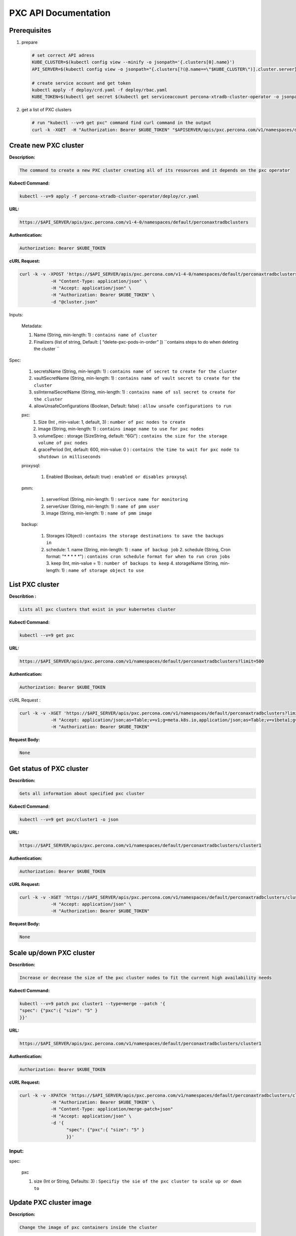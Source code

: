 PXC API Documentation
=====================

Prerequisites
-------------

1. prepare

   .. code-block:: yaml

      # set correct API adress
      KUBE_CLUSTER=$(kubectl config view --minify -o jsonpath='{.clusters[0].name}')
      API_SERVER=$(kubectl config view -o jsonpath="{.clusters[?(@.name==\"$KUBE_CLUSTER\")].cluster.server}")

      # create service account and get token
      kubectl apply -f deploy/crd.yaml -f deploy/rbac.yaml
      KUBE_TOKEN=$(kubectl get secret $(kubectl get serviceaccount percona-xtradb-cluster-operator -o jsonpath='{.secrets[0].name}') -o jsonpath='{.data.token}' | base64 --decode )

2. get a list of PXC clusters

   .. code-block:: bash

      # run "kubectl --v=9 get pxc" command find curl command in the output
      curl -k -XGET  -H "Authorization: Bearer $KUBE_TOKEN" "$APISERVER/apis/pxc.percona.com/v1/namespaces/default/perconaxtradbclusters?limit=500" | python -mjson.tool

.. raw:: html <div style="page-break-after: always;"></div>

Create new PXC cluster
----------------------

**Description:**

.. code-block:: bash

   The command to create a new PXC cluster creating all of its resources and it depends on the pxc operator

**Kubectl Command:**

.. code-block:: bash

   kubectl --v=9 apply -f percona-xtradb-cluster-operator/deploy/cr.yaml

**URL:**

.. code-block:: bash

   https://$API_SERVER/apis/pxc.percona.com/v1-4-0/namespaces/default/perconaxtradbclusters

**Authentication:**

.. code-block:: bash

   Authorization: Bearer $KUBE_TOKEN


**cURL Request:**

.. code-block:: bash

   curl -k -v -XPOST 'https://$API_SERVER/apis/pxc.percona.com/v1-4-0/namespaces/default/perconaxtradbclusters' \
               -H "Content-Type: application/json" \
               -H "Accept: application/json" \
               -H "Authorization: Bearer $KUBE_TOKEN" \
               -d "@cluster.json"

.. raw:: html

	<details>
	<summary> Request Body (cluster.json) : </summary>

	<div class="highlight-yaml notranslate"><div class="highlight"><pre>json
	{
	   "apiVersion":"pxc.percona.com/v1-4-0",
	   "kind":"PerconaXtraDBCluster",
	   "metadata":{
	      "name":"cluster1",
	      "finalizers":[
		 "delete-pxc-pods-in-order"
	      ]
	   },
	   "spec":{
	      "secretsName":"my-cluster-secrets",
	      "vaultSecretName":"keyring-secret-vault",
	      "sslSecretName":"my-cluster-ssl",
	      "sslInternalSecretName":"my-cluster-ssl-internal",
	      "allowUnsafeConfigurations":true,
	      "pxc":{
		 "size":3,
		 "image":"percona/percona-xtradb-cluster-operator:1.4.0-pxc8.0",
		 "resources":{
		    "requests":null
		 },
		 "affinity":{
		    "antiAffinityTopologyKey":"none"
		 },
		 "podDisruptionBudget":{
		    "maxUnavailable":1
		 },
		 "volumeSpec":{
		    "persistentVolumeClaim":{
		       "resources":{
		          "requests":{
		             "storage":"6Gi"
		          }
		       }
		    }
		 },
		 "gracePeriod":600
	      },
	      "proxysql":{
		 "enabled":true,
		 "size":3,
		 "image":"percona/percona-xtradb-cluster-operator:1.4.0-proxysql",
		 "resources":{
		    "requests":null
		 },
		 "affinity":{
		    "antiAffinityTopologyKey":"none"
		 },
		 "volumeSpec":{
		    "persistentVolumeClaim":{
		       "resources":{
		          "requests":{
		             "storage":"2Gi"
		          }
		       }
		    }
		 },
		 "podDisruptionBudget":{
		    "maxUnavailable":1
		 },
		 "gracePeriod":30
	      },
	      "pmm":{
		 "enabled":false,
		 "image":"percona/percona-xtradb-cluster-operator:1.4.0-pmm",
		 "serverHost":"monitoring-service",
		 "serverUser":"pmm"
	      },
	      "backup":{
		 "image":"percona/percona-xtradb-cluster-operator:1.4.0-pxc8.0-backup",
		 "serviceAccountName":"percona-xtradb-cluster-operator",
		 "storages":{
		    "s3-us-west":{
		       "type":"s3",
		       "s3":{
		          "bucket":"S3-BACKUP-BUCKET-NAME-HERE",
		          "credentialsSecret":"my-cluster-name-backup-s3",
		          "region":"us-west-2"
		       }
		    },
		    "fs-pvc":{
		       "type":"filesystem",
		       "volume":{
		          "persistentVolumeClaim":{
		             "accessModes":[
		                "ReadWriteOnce"
		             ],
		             "resources":{
		                "requests":{
		                   "storage":"6Gi"
		                }
		             }
		          }
		       }
		    }
		 },
		 "schedule":[
		    {
		       "name":"sat-night-backup",
		       "schedule":"0 0 * * 6",
		       "keep":3,
		       "storageName":"s3-us-west"
		    },
		    {
		       "name":"daily-backup",
		       "schedule":"0 0 * * *",
		       "keep":5,
		       "storageName":"fs-pvc"
		    }
		 ]
	      }
	   }
	}
	</pre></div></div>

	</details>

Inputs:

  Metadata:
  
  1. Name (String, min-length: 1) : ``contains name of cluster``
  2. Finalizers (list of string, Default: [ “delete-pxc-pods-in-order” ]) ``contains steps to do when deleting the cluster ``
  
Spec:

  1. secretsName (String, min-length: 1) : ``contains name of secret to create for the cluster``
  2. vaultSecretName (String, min-length: 1) : ``contains name of vault secret to create for the cluster``
  3. sslInternalSecretName (String, min-length: 1) : ``contains name of ssl secret to create for the cluster``
  4. allowUnsafeConfigurations (Boolean, Default: false) : ``allow unsafe configurations to run``

  pxc:
    1. Size (Int , min-value: 1, default, 3) : ``number of pxc nodes to create``
    2. Image (String, min-length: 1) : ``contains image name to use for pxc nodes``
    3. volumeSpec : storage (SizeString, default: “6Gi”) : ``contains the size for the storage volume of pxc nodes``
    4. gracePeriod (Int, default: 600, min-value: 0 ) : ``contains the time to wait for pxc node to shutdown in milliseconds``

  proxysql:
  
    1. Enabled (Boolean, default: true) : ``enabled or disables proxysql``

  pmm:
  
    1. serverHost (String, min-length: 1) : ``serivce name for monitoring``
    2. serverUser (String, min-length: 1) : ``name of pmm user``
    3. image (String, min-length: 1) : ``name of pmm image``
    
  backup:
  
    1. Storages (Object) : ``contains the storage destinations to save the backups in``
    2. schedule:
       1. name (String, min-length: 1) : ``name of backup job``
       2. schedule (String, Cron format: "* * * * *") : ``contains cron schedule format for when to run cron jobs``
       3. keep (Int, min-value = 1) : ``number of backups to keep``
       4. storageName (String, min-length: 1) : ``name of storage object to use``

.. raw:: html

	<details>
	<summary> Response : </summary>

	<div class="highlight-yaml notranslate"><div class="highlight"><pre>json
	{
	   "apiVersion":"pxc.percona.com/v1-4-0",
	   "kind":"PerconaXtraDBCluster",
	   "metadata":{
	      "creationTimestamp":"2020-05-27T22:23:58Z",
	      "finalizers":[
		 "delete-pxc-pods-in-order"
	      ],
	      "generation":1,
	      "managedFields":[
		 {
		    "apiVersion":"pxc.percona.com/v1-4-0",
		    "fieldsType":"FieldsV1",
		    "fieldsV1":{
		       "f:metadata":{
		          "f:finalizers":{

		          }
		       },
		       "f:spec":{
		          ".":{

		          },
		          "f:allowUnsafeConfigurations":{

		          },
		          "f:backup":{
		             ".":{

		             },
		             "f:image":{

		             },
		             "f:schedule":{

		             },
		             "f:serviceAccountName":{

		             },
		             "f:storages":{
		                ".":{

		                },
		                "f:fs-pvc":{
		                   ".":{

		                   },
		                   "f:type":{

		                   },
		                   "f:volume":{
		                      ".":{

		                      },
		                      "f:persistentVolumeClaim":{
		                         ".":{

		                         },
		                         "f:accessModes":{

		                         },
		                         "f:resources":{
		                            ".":{

		                            },
		                            "f:requests":{
		                               ".":{

		                               },
		                               "f:storage":{

		                               }
		                            }
		                         }
		                      }
		                   }
		                },
		                "f:s3-us-west":{
		                   ".":{

		                   },
		                   "f:s3":{
		                      ".":{

		                      },
		                      "f:bucket":{

		                      },
		                      "f:credentialsSecret":{

		                      },
		                      "f:region":{

		                      }
		                   },
		                   "f:type":{

		                   }
		                }
		             }
		          },
		          "f:pmm":{
		             ".":{

		             },
		             "f:enabled":{

		             },
		             "f:image":{

		             },
		             "f:serverHost":{

		             },
		             "f:serverUser":{

		             }
		          },
		          "f:proxysql":{
		             ".":{

		             },
		             "f:affinity":{
		                ".":{

		                },
		                "f:antiAffinityTopologyKey":{

		                }
		             },
		             "f:enabled":{

		             },
		             "f:gracePeriod":{

		             },
		             "f:image":{

		             },
		             "f:podDisruptionBudget":{
		                ".":{

		                },
		                "f:maxUnavailable":{

		                }
		             },
		             "f:resources":{
		                ".":{

		                },
		                "f:requests":{

		                }
		             },
		             "f:size":{

		             },
		             "f:volumeSpec":{
		                ".":{

		                },
		                "f:persistentVolumeClaim":{
		                   ".":{

		                   },
		                   "f:resources":{
		                      ".":{

		                      },
		                      "f:requests":{
		                         ".":{

		                         },
		                         "f:storage":{

		                         }
		                      }
		                   }
		                }
		             }
		          },
		          "f:pxc":{
		             ".":{

		             },
		             "f:affinity":{
		                ".":{

		                },
		                "f:antiAffinityTopologyKey":{

		                }
		             },
		             "f:gracePeriod":{

		             },
		             "f:image":{

		             },
		             "f:podDisruptionBudget":{
		                ".":{

		                },
		                "f:maxUnavailable":{

		                }
		             },
		             "f:resources":{
		                ".":{

		                },
		                "f:requests":{

		                }
		             },
		             "f:size":{

		             },
		             "f:volumeSpec":{
		                ".":{

		                },
		                "f:persistentVolumeClaim":{
		                   ".":{

		                   },
		                   "f:resources":{
		                      ".":{

		                      },
		                      "f:requests":{
		                         ".":{

		                         },
		                         "f:storage":{

		                         }
		                      }
		                   }
		                }
		             }
		          },
		          "f:secretsName":{

		          },
		          "f:sslInternalSecretName":{

		          },
		          "f:sslSecretName":{

		          },
		          "f:vaultSecretName":{

		          }
		       }
		    },
		    "manager":"kubectl",
		    "operation":"Update",
		    "time":"2020-05-27T22:23:58Z"
		 }
	      ],
	      "name":"cluster1",
	      "namespace":"default",
	      "resourceVersion":"8694",
	      "selfLink":"/apis/pxc.percona.com/v1-4-0/namespaces/default/perconaxtradbclusters/cluster1",
	      "uid":"e9115e2a-49df-4ebf-9dab-fa5a550208d3"
	   },
	   "spec":{
	      "allowUnsafeConfigurations":false,
	      "backup":{
		 "image":"percona/percona-xtradb-cluster-operator:1.4.0-pxc8.0-backup",
		 "schedule":[
		    {
		       "keep":3,
		       "name":"sat-night-backup",
		       "schedule":"0 0 * * 6",
		       "storageName":"s3-us-west"
		    },
		    {
		       "keep":5,
		       "name":"daily-backup",
		       "schedule":"0 0 * * *",
		       "storageName":"fs-pvc"
		    }
		 ],
		 "serviceAccountName":"percona-xtradb-cluster-operator",
		 "storages":{
		    "fs-pvc":{
		       "type":"filesystem",
		       "volume":{
		          "persistentVolumeClaim":{
		             "accessModes":[
		                "ReadWriteOnce"
		             ],
		             "resources":{
		                "requests":{
		                   "storage":"6Gi"
		                }
		             }
		          }
		       }
		    },
		    "s3-us-west":{
		       "s3":{
		          "bucket":"S3-BACKUP-BUCKET-NAME-HERE",
		          "credentialsSecret":"my-cluster-name-backup-s3",
		          "region":"us-west-2"
		       },
		       "type":"s3"
		    }
		 }
	      },
	      "pmm":{
		 "enabled":false,
		 "image":"percona/percona-xtradb-cluster-operator:1.4.0-pmm",
		 "serverHost":"monitoring-service",
		 "serverUser":"pmm"
	      },
	      "proxysql":{
		 "affinity":{
		    "antiAffinityTopologyKey":"none"
		 },
		 "enabled":true,
		 "gracePeriod":30,
		 "image":"percona/percona-xtradb-cluster-operator:1.4.0-proxysql",
		 "podDisruptionBudget":{
		    "maxUnavailable":1
		 },
		 "resources":{
		    "requests":null
		 },
		 "size":3,
		 "volumeSpec":{
		    "persistentVolumeClaim":{
		       "resources":{
		          "requests":{
		             "storage":"2Gi"
		          }
		       }
		    }
		 }
	      },
	      "pxc":{
		 "affinity":{
		    "antiAffinityTopologyKey":"none"
		 },
		 "gracePeriod":600,
		 "image":"percona/percona-xtradb-cluster-operator:1.4.0-pxc8.0",
		 "podDisruptionBudget":{
		    "maxUnavailable":1
		 },
		 "resources":{
		    "requests":null
		 },
		 "size":3,
		 "volumeSpec":{
		    "persistentVolumeClaim":{
		       "resources":{
		          "requests":{
		             "storage":"6Gi"
		          }
		       }
		    }
		 }
	      },
	      "secretsName":"my-cluster-secrets",
	      "sslInternalSecretName":"my-cluster-ssl-internal",
	      "sslSecretName":"my-cluster-ssl",
	      "vaultSecretName":"keyring-secret-vault"
	   }
	}
	</pre></div></div>

	</details>

	<div style="page-break-after: always;"></div>

List PXC cluster
----------------

**Describtion :**

.. code-block:: bash

   Lists all pxc clusters that exist in your kubernetes cluster

**Kubectl Command:**

.. code-block:: bash

   kubectl --v=9 get pxc

**URL:**

.. code-block:: bash

   https://$API_SERVER/apis/pxc.percona.com/v1/namespaces/default/perconaxtradbclusters?limit=500

**Authentication:**

.. code-block:: bash

   Authorization: Bearer $KUBE_TOKEN

cURL Request :

.. code-block:: bash

   curl -k -v -XGET 'https://$API_SERVER/apis/pxc.percona.com/v1/namespaces/default/perconaxtradbclusters?limit=500' \
               -H "Accept: application/json;as=Table;v=v1;g=meta.k8s.io,application/json;as=Table;v=v1beta1;g=meta.k8s.io,application/json" \
               -H "Authorization: Bearer $KUBE_TOKEN"

**Request Body:**

.. code-block:: bash

   None

.. raw:: html

	<details>
	<summary> Response : </summary>

	<div class="highlight-yaml notranslate"><div class="highlight"><pre>json
	{
	   "kind":"Table",
	   "apiVersion":"meta.k8s.io/v1",
	   "metadata":{
	      "selfLink":"/apis/pxc.percona.com/v1/namespaces/default/perconaxtradbclusters",
	      "resourceVersion":"10528"
	   },
	   "columnDefinitions":[
	      {
		 "name":"Name",
		 "type":"string",
		 "format":"name",
		 "description":"Name must be unique within a namespace. Is required when creating resources, although some resources may allow a client to request the generation of an appropriate name automatically. Name is primarily intended for creation idempotence and configuration definition. Cannot be updated. More info: http://kubernetes.io/docs/user-guide/identifiers#names",
		 "priority":0
	      },
	      {
		 "name":"Endpoint",
		 "type":"string",
		 "format":"",
		 "description":"Custom resource definition column (in JSONPath format): .status.host",
		 "priority":0
	      },
	      {
		 "name":"Status",
		 "type":"string",
		 "format":"",
		 "description":"Custom resource definition column (in JSONPath format): .status.state",
		 "priority":0
	      },
	      {
		 "name":"PXC",
		 "type":"string",
		 "format":"",
		 "description":"Ready pxc nodes",
		 "priority":0
	      },
	      {
		 "name":"proxysql",
		 "type":"string",
		 "format":"",
		 "description":"Ready pxc nodes",
		 "priority":0
	      },
	      {
		 "name":"Age",
		 "type":"date",
		 "format":"",
		 "description":"Custom resource definition column (in JSONPath format): .metadata.creationTimestamp",
		 "priority":0
	      }
	   ],
	   "rows":[
	      {
		 "cells":[
		    "cluster1",
		    "cluster1-proxysql.default",
		    "ready",
		    "3",
		    "3",
		    "8m37s"
		 ],
		 "object":{
		    "kind":"PartialObjectMetadata",
		    "apiVersion":"meta.k8s.io/v1",
		    "metadata":{
		       "name":"cluster1",
		       "namespace":"default",
		       "selfLink":"/apis/pxc.percona.com/v1/namespaces/default/perconaxtradbclusters/cluster1",
		       "uid":"e9115e2a-49df-4ebf-9dab-fa5a550208d3",
		       "resourceVersion":"10517",
		       "generation":1,
		       "creationTimestamp":"2020-05-27T22:23:58Z",
		       "finalizers":[
		          "delete-pxc-pods-in-order"
		       ],
		       "managedFields":[
		          {
		             "manager":"kubectl",
		             "operation":"Update",
		             "apiVersion":"pxc.percona.com/v1-4-0",
		             "time":"2020-05-27T22:23:58Z",
		             "fieldsType":"FieldsV1",
		             "fieldsV1":{
		                "f:metadata":{
		                   "f:finalizers":{

		                   }
		                },
		                "f:spec":{
		                   ".":{

		                   },
		                   "f:allowUnsafeConfigurations":{

		                   },
		                   "f:backup":{
		                      ".":{

		                      },
		                      "f:image":{

		                      },
		                      "f:schedule":{

		                      },
		                      "f:serviceAccountName":{

		                      },
		                      "f:storages":{
		                         ".":{

		                         },
		                         "f:fs-pvc":{
		                            ".":{

		                            },
		                            "f:type":{

		                            },
		                            "f:volume":{
		                               ".":{

		                               },
		                               "f:persistentVolumeClaim":{
		                                  ".":{

		                                  },
		                                  "f:accessModes":{

		                                  },
		                                  "f:resources":{
		                                     ".":{

		                                     },
		                                     "f:requests":{
		                                        ".":{

		                                        },
		                                        "f:storage":{

		                                        }
		                                     }
		                                  }
		                               }
		                            }
		                         },
		                         "f:s3-us-west":{
		                            ".":{

		                            },
		                            "f:s3":{
		                               ".":{

		                               },
		                               "f:bucket":{

		                               },
		                               "f:credentialsSecret":{

		                               },
		                               "f:region":{

		                               }
		                            },
		                            "f:type":{

		                            }
		                         }
		                      }
		                   },
		                   "f:pmm":{
		                      ".":{

		                      },
		                      "f:image":{

		                      },
		                      "f:serverHost":{

		                      },
		                      "f:serverUser":{

		                      }
		                   },
		                   "f:proxysql":{
		                      ".":{

		                      },
		                      "f:affinity":{
		                         ".":{

		                         },
		                         "f:antiAffinityTopologyKey":{

		                         }
		                      },
		                      "f:enabled":{

		                      },
		                      "f:gracePeriod":{

		                      },
		                      "f:image":{

		                      },
		                      "f:podDisruptionBudget":{
		                         ".":{

		                         },
		                         "f:maxUnavailable":{

		                         }
		                      },
		                      "f:resources":{

		                      },
		                      "f:size":{

		                      },
		                      "f:volumeSpec":{
		                         ".":{

		                         },
		                         "f:persistentVolumeClaim":{
		                            ".":{

		                            },
		                            "f:resources":{
		                               ".":{

		                               },
		                               "f:requests":{
		                                  ".":{

		                                  },
		                                  "f:storage":{

		                                  }
		                               }
		                            }
		                         }
		                      }
		                   },
		                   "f:pxc":{
		                      ".":{

		                      },
		                      "f:affinity":{
		                         ".":{

		                         },
		                         "f:antiAffinityTopologyKey":{

		                         }
		                      },
		                      "f:gracePeriod":{

		                      },
		                      "f:image":{

		                      },
		                      "f:podDisruptionBudget":{
		                         ".":{

		                         },
		                         "f:maxUnavailable":{

		                         }
		                      },
		                      "f:resources":{

		                      },
		                      "f:size":{

		                      },
		                      "f:volumeSpec":{
		                         ".":{

		                         },
		                         "f:persistentVolumeClaim":{
		                            ".":{

		                            },
		                            "f:resources":{
		                               ".":{

		                               },
		                               "f:requests":{
		                                  ".":{

		                                  },
		                                  "f:storage":{

		                                  }
		                               }
		                            }
		                         }
		                      }
		                   },
		                   "f:secretsName":{

		                   },
		                   "f:sslInternalSecretName":{

		                   },
		                   "f:sslSecretName":{

		                   },
		                   "f:vaultSecretName":{

		                   }
		                }
		             }
		          },
		          {
		             "manager":"percona-xtradb-cluster-operator",
		             "operation":"Update",
		             "apiVersion":"pxc.percona.com/v1",
		             "time":"2020-05-27T22:32:31Z",
		             "fieldsType":"FieldsV1",
		             "fieldsV1":{
		                "f:spec":{
		                   "f:backup":{
		                      "f:storages":{
		                         "f:fs-pvc":{
		                            "f:podSecurityContext":{
		                               ".":{

		                               },
		                               "f:fsGroup":{

		                               },
		                               "f:supplementalGroups":{

		                               }
		                            },
		                            "f:s3":{
		                               ".":{

		                               },
		                               "f:bucket":{

		                               },
		                               "f:credentialsSecret":{

		                               }
		                            }
		                         },
		                         "f:s3-us-west":{
		                            "f:podSecurityContext":{
		                               ".":{

		                               },
		                               "f:fsGroup":{

		                               },
		                               "f:supplementalGroups":{

		                               }
		                            }
		                         }
		                      }
		                   },
		                   "f:pmm":{
		                      "f:resources":{

		                      }
		                   },
		                   "f:proxysql":{
		                      "f:podSecurityContext":{
		                         ".":{

		                         },
		                         "f:fsGroup":{

		                         },
		                         "f:supplementalGroups":{

		                         }
		                      },
		                      "f:sslInternalSecretName":{

		                      },
		                      "f:sslSecretName":{

		                      },
		                      "f:volumeSpec":{
		                         "f:persistentVolumeClaim":{
		                            "f:accessModes":{

		                            }
		                         }
		                      }
		                   },
		                   "f:pxc":{
		                      "f:podSecurityContext":{
		                         ".":{

		                         },
		                         "f:fsGroup":{

		                         },
		                         "f:supplementalGroups":{

		                         }
		                      },
		                      "f:sslInternalSecretName":{

		                      },
		                      "f:sslSecretName":{

		                      },
		                      "f:vaultSecretName":{

		                      },
		                      "f:volumeSpec":{
		                         "f:persistentVolumeClaim":{
		                            "f:accessModes":{

		                            }
		                         }
		                      }
		                   }
		                },
		                "f:status":{
		                   ".":{

		                   },
		                   "f:conditions":{

		                   },
		                   "f:host":{

		                   },
		                   "f:observedGeneration":{

		                   },
		                   "f:proxysql":{
		                      ".":{

		                      },
		                      "f:ready":{

		                      },
		                      "f:size":{

		                      },
		                      "f:status":{

		                      }
		                   },
		                   "f:pxc":{
		                      ".":{

		                      },
		                      "f:ready":{

		                      },
		                      "f:size":{

		                      },
		                      "f:status":{

		                      }
		                   },
		                   "f:state":{

		                   }
		                }
		             }
		          }
		       ]
		    }
		 }
	      }
	   ]
	}
	</pre></div></div>

	</details>

	<div style="page-break-after: always;"></div>

Get status of PXC cluster
-------------------------

**Describtion:**

.. code-block:: bash

   Gets all information about specified pxc cluster

**Kubectl Command:**

.. code-block:: bash

   kubectl --v=9 get pxc/cluster1 -o json

**URL:**

.. code-block:: bash

   https://$API_SERVER/apis/pxc.percona.com/v1/namespaces/default/perconaxtradbclusters/cluster1

**Authentication:**

.. code-block:: bash

   Authorization: Bearer $KUBE_TOKEN

**cURL Request:**

.. code-block:: bash

   curl -k -v -XGET 'https://$API_SERVER/apis/pxc.percona.com/v1/namespaces/default/perconaxtradbclusters/cluster1' \
               -H "Accept: application/json" \
               -H "Authorization: Bearer $KUBE_TOKEN"

**Request Body:**

.. code-block:: bash

   None

.. raw:: html

	<details>
	<summary> Response : </summary>

	<div class="highlight-yaml notranslate"><div class="highlight"><pre>json
	{
	   "apiVersion":"pxc.percona.com/v1",
	   "kind":"PerconaXtraDBCluster",
	   "metadata":{
	      "annotations":{
		 "kubectl.kubernetes.io/last-applied-configuration":"{\"apiVersion\":\"pxc.percona.com/v1\",\"kind\":\"PerconaXtraDBCluster\",\"metadata\":{\"annotations\":{},\"creationTimestamp\":\"2020-05-27T22:23:58Z\",\"finalizers\":[\"delete-pxc-pods-in-order\"],\"generation\":1,\"managedFields\":[{\"apiVersion\":\"pxc.percona.com/v1-4-0\",\"fieldsType\":\"FieldsV1\",\"fieldsV1\":{\"f:metadata\":{\"f:finalizers\":{}},\"f:spec\":{\".\":{},\"f:allowUnsafeConfigurations\":{},\"f:backup\":{\".\":{},\"f:image\":{},\"f:schedule\":{},\"f:serviceAccountName\":{},\"f:storages\":{\".\":{},\"f:fs-pvc\":{\".\":{},\"f:type\":{},\"f:volume\":{\".\":{},\"f:persistentVolumeClaim\":{\".\":{},\"f:accessModes\":{},\"f:resources\":{\".\":{},\"f:requests\":{\".\":{},\"f:storage\":{}}}}}},\"f:s3-us-west\":{\".\":{},\"f:s3\":{\".\":{},\"f:bucket\":{},\"f:credentialsSecret\":{},\"f:region\":{}},\"f:type\":{}}}},\"f:pmm\":{\".\":{},\"f:image\":{},\"f:serverHost\":{},\"f:serverUser\":{}},\"f:proxysql\":{\".\":{},\"f:affinity\":{\".\":{},\"f:antiAffinityTopologyKey\":{}},\"f:enabled\":{},\"f:gracePeriod\":{},\"f:image\":{},\"f:podDisruptionBudget\":{\".\":{},\"f:maxUnavailable\":{}},\"f:resources\":{},\"f:size\":{},\"f:volumeSpec\":{\".\":{},\"f:persistentVolumeClaim\":{\".\":{},\"f:resources\":{\".\":{},\"f:requests\":{\".\":{},\"f:storage\":{}}}}}},\"f:pxc\":{\".\":{},\"f:affinity\":{\".\":{},\"f:antiAffinityTopologyKey\":{}},\"f:gracePeriod\":{},\"f:image\":{},\"f:podDisruptionBudget\":{\".\":{},\"f:maxUnavailable\":{}},\"f:resources\":{},\"f:size\":{},\"f:volumeSpec\":{\".\":{},\"f:persistentVolumeClaim\":{\".\":{},\"f:resources\":{\".\":{},\"f:requests\":{\".\":{},\"f:storage\":{}}}}}},\"f:secretsName\":{},\"f:sslInternalSecretName\":{},\"f:sslSecretName\":{},\"f:vaultSecretName\":{}}},\"manager\":\"kubectl\",\"operation\":\"Update\",\"time\":\"2020-05-27T22:23:58Z\"},{\"apiVersion\":\"pxc.percona.com/v1\",\"fieldsType\":\"FieldsV1\",\"fieldsV1\":{\"f:spec\":{\"f:backup\":{\"f:storages\":{\"f:fs-pvc\":{\"f:podSecurityContext\":{\".\":{},\"f:fsGroup\":{},\"f:supplementalGroups\":{}},\"f:s3\":{\".\":{},\"f:bucket\":{},\"f:credentialsSecret\":{}}},\"f:s3-us-west\":{\"f:podSecurityContext\":{\".\":{},\"f:fsGroup\":{},\"f:supplementalGroups\":{}}}}},\"f:pmm\":{\"f:resources\":{}},\"f:proxysql\":{\"f:podSecurityContext\":{\".\":{},\"f:fsGroup\":{},\"f:supplementalGroups\":{}},\"f:sslInternalSecretName\":{},\"f:sslSecretName\":{},\"f:volumeSpec\":{\"f:persistentVolumeClaim\":{\"f:accessModes\":{}}}},\"f:pxc\":{\"f:podSecurityContext\":{\".\":{},\"f:fsGroup\":{},\"f:supplementalGroups\":{}},\"f:sslInternalSecretName\":{},\"f:sslSecretName\":{},\"f:vaultSecretName\":{},\"f:volumeSpec\":{\"f:persistentVolumeClaim\":{\"f:accessModes\":{}}}}},\"f:status\":{\".\":{},\"f:conditions\":{},\"f:host\":{},\"f:observedGeneration\":{},\"f:proxysql\":{\".\":{},\"f:ready\":{},\"f:size\":{},\"f:status\":{}},\"f:pxc\":{\".\":{},\"f:ready\":{},\"f:size\":{},\"f:status\":{}},\"f:state\":{}}},\"manager\":\"percona-xtradb-cluster-operator\",\"operation\":\"Update\",\"time\":\"2020-05-27T23:06:47Z\"}],\"name\":\"cluster1\",\"namespace\":\"default\",\"resourceVersion\":\"15878\",\"selfLink\":\"/apis/pxc.percona.com/v1/namespaces/default/perconaxtradbclusters/cluster1\",\"uid\":\"e9115e2a-49df-4ebf-9dab-fa5a550208d3\"},\"spec\":{\"allowUnsafeConfigurations\":true,\"backup\":{\"image\":\"percona/percona-xtradb-cluster-operator:1.4.0-pxc8.0-debug-backup\",\"schedule\":[{\"keep\":3,\"name\":\"sat-night-backup\",\"schedule\":\"0 0 * * 6\",\"storageName\":\"s3-us-west\"},{\"keep\":5,\"name\":\"daily-backup\",\"schedule\":\"0 0 * * *\",\"storageName\":\"fs-pvc\"}],\"serviceAccountName\":\"percona-xtradb-cluster-operator\",\"storages\":{\"fs-pvc\":{\"type\":\"filesystem\",\"volume\":{\"persistentVolumeClaim\":{\"accessModes\":[\"ReadWriteOnce\"],\"resources\":{\"requests\":{\"storage\":\"6Gi\"}}}}},\"s3-us-west\":{\"s3\":{\"bucket\":\"S3-BACKUP-BUCKET-NAME-HERE\",\"credentialsSecret\":\"my-cluster-name-backup-s3\",\"region\":\"us-west-2\"},\"type\":\"s3\"}}},\"pmm\":{\"enabled\":false,\"image\":\"percona/percona-xtradb-cluster-operator:1.4.0-pmm\",\"serverHost\":\"monitoring-service\",\"serverUser\":\"pmm\"},\"proxysql\":{\"affinity\":{\"antiAffinityTopologyKey\":\"none\"},\"enabled\":true,\"gracePeriod\":30,\"image\":\"percona/percona-xtradb-cluster-operator:1.4.0-proxysql\",\"podDisruptionBudget\":{\"maxUnavailable\":1},\"resources\":{\"requests\":null},\"size\":5,\"volumeSpec\":{\"persistentVolumeClaim\":{\"resources\":{\"requests\":{\"storage\":\"2Gi\"}}}}},\"pxc\":{\"affinity\":{\"antiAffinityTopologyKey\":\"none\"},\"gracePeriod\":600,\"image\":\"percona/percona-xtradb-cluster-operator:1.4.0-pxc8.0\",\"podDisruptionBudget\":{\"maxUnavailable\":1},\"resources\":{\"requests\":null},\"size\":5,\"volumeSpec\":{\"persistentVolumeClaim\":{\"resources\":{\"requests\":{\"storage\":\"6Gi\"}}}}},\"secretsName\":\"my-cluster-secrets\",\"sslInternalSecretName\":\"my-cluster-ssl-internal\",\"sslSecretName\":\"my-cluster-ssl\",\"vaultSecretName\":\"keyring-secret-vault\"},\"status\":{\"conditions\":[{\"lastTransitionTime\":\"2020-05-27T22:23:58Z\",\"status\":\"True\",\"type\":\"Initializing\"},{\"lastTransitionTime\":\"2020-05-27T22:25:43Z\",\"status\":\"True\",\"type\":\"Ready\"}],\"host\":\"cluster1-proxysql.default\",\"observedGeneration\":1,\"proxysql\":{\"ready\":3,\"size\":5,\"status\":\"ready\"},\"pxc\":{\"ready\":3,\"size\":5,\"status\":\"ready\"},\"state\":\"ready\"}}\n"
	      },
	      "creationTimestamp":"2020-05-27T22:23:58Z",
	      "finalizers":[
		 "delete-pxc-pods-in-order"
	      ],
	      "generation":6,
	      "managedFields":[
		 {
		    "apiVersion":"pxc.percona.com/v1-4-0",
		    "fieldsType":"FieldsV1",
		    "fieldsV1":{
		       "f:metadata":{
		          "f:finalizers":{

		          }
		       },
		       "f:spec":{
		          ".":{

		          },
		          "f:allowUnsafeConfigurations":{

		          },
		          "f:backup":{
		             ".":{

		             },
		             "f:schedule":{

		             },
		             "f:serviceAccountName":{

		             },
		             "f:storages":{
		                ".":{

		                },
		                "f:fs-pvc":{
		                   ".":{

		                   },
		                   "f:type":{

		                   },
		                   "f:volume":{
		                      ".":{

		                      },
		                      "f:persistentVolumeClaim":{
		                         ".":{

		                         },
		                         "f:accessModes":{

		                         },
		                         "f:resources":{
		                            ".":{

		                            },
		                            "f:requests":{
		                               ".":{

		                               },
		                               "f:storage":{

		                               }
		                            }
		                         }
		                      }
		                   }
		                },
		                "f:s3-us-west":{
		                   ".":{

		                   },
		                   "f:s3":{
		                      ".":{

		                      },
		                      "f:bucket":{

		                      },
		                      "f:credentialsSecret":{

		                      },
		                      "f:region":{

		                      }
		                   },
		                   "f:type":{

		                   }
		                }
		             }
		          },
		          "f:pmm":{
		             ".":{

		             },
		             "f:image":{

		             },
		             "f:serverHost":{

		             },
		             "f:serverUser":{

		             }
		          },
		          "f:proxysql":{
		             ".":{

		             },
		             "f:affinity":{
		                ".":{

		                },
		                "f:antiAffinityTopologyKey":{

		                }
		             },
		             "f:enabled":{

		             },
		             "f:gracePeriod":{

		             },
		             "f:image":{

		             },
		             "f:podDisruptionBudget":{
		                ".":{

		                },
		                "f:maxUnavailable":{

		                }
		             },
		             "f:resources":{

		             },
		             "f:volumeSpec":{
		                ".":{

		                },
		                "f:persistentVolumeClaim":{
		                   ".":{

		                   },
		                   "f:resources":{
		                      ".":{

		                      },
		                      "f:requests":{
		                         ".":{

		                         },
		                         "f:storage":{

		                         }
		                      }
		                   }
		                }
		             }
		          },
		          "f:pxc":{
		             ".":{

		             },
		             "f:affinity":{
		                ".":{

		                },
		                "f:antiAffinityTopologyKey":{

		                }
		             },
		             "f:gracePeriod":{

		             },
		             "f:podDisruptionBudget":{
		                ".":{

		                },
		                "f:maxUnavailable":{

		                }
		             },
		             "f:resources":{

		             },
		             "f:volumeSpec":{
		                ".":{

		                },
		                "f:persistentVolumeClaim":{
		                   ".":{

		                   },
		                   "f:resources":{
		                      ".":{

		                      },
		                      "f:requests":{
		                         ".":{

		                         },
		                         "f:storage":{

		                         }
		                      }
		                   }
		                }
		             }
		          },
		          "f:secretsName":{

		          },
		          "f:sslInternalSecretName":{

		          },
		          "f:sslSecretName":{

		          },
		          "f:vaultSecretName":{

		          }
		       }
		    },
		    "manager":"kubectl",
		    "operation":"Update",
		    "time":"2020-05-27T22:23:58Z"
		 },
		 {
		    "apiVersion":"pxc.percona.com/v1",
		    "fieldsType":"FieldsV1",
		    "fieldsV1":{
		       "f:metadata":{
		          "f:annotations":{
		             ".":{

		             },
		             "f:kubectl.kubernetes.io/last-applied-configuration":{

		             }
		          }
		       },
		       "f:spec":{
		          "f:backup":{
		             "f:image":{

		             }
		          },
		          "f:proxysql":{
		             "f:size":{

		             }
		          },
		          "f:pxc":{
		             "f:image":{

		             },
		             "f:size":{

		             }
		          }
		       }
		    },
		    "manager":"kubectl",
		    "operation":"Update",
		    "time":"2020-05-27T23:38:49Z"
		 },
		 {
		    "apiVersion":"pxc.percona.com/v1",
		    "fieldsType":"FieldsV1",
		    "fieldsV1":{
		       "f:spec":{
		          "f:backup":{
		             "f:storages":{
		                "f:fs-pvc":{
		                   "f:podSecurityContext":{
		                      ".":{

		                      },
		                      "f:fsGroup":{

		                      },
		                      "f:supplementalGroups":{

		                      }
		                   },
		                   "f:s3":{
		                      ".":{

		                      },
		                      "f:bucket":{

		                      },
		                      "f:credentialsSecret":{

		                      }
		                   }
		                },
		                "f:s3-us-west":{
		                   "f:podSecurityContext":{
		                      ".":{

		                      },
		                      "f:fsGroup":{

		                      },
		                      "f:supplementalGroups":{

		                      }
		                   }
		                }
		             }
		          },
		          "f:pmm":{
		             "f:resources":{

		             }
		          },
		          "f:proxysql":{
		             "f:podSecurityContext":{
		                ".":{

		                },
		                "f:fsGroup":{

		                },
		                "f:supplementalGroups":{

		                }
		             },
		             "f:sslInternalSecretName":{

		             },
		             "f:sslSecretName":{

		             },
		             "f:volumeSpec":{
		                "f:persistentVolumeClaim":{
		                   "f:accessModes":{

		                   }
		                }
		             }
		          },
		          "f:pxc":{
		             "f:podSecurityContext":{
		                ".":{

		                },
		                "f:fsGroup":{

		                },
		                "f:supplementalGroups":{

		                }
		             },
		             "f:sslInternalSecretName":{

		             },
		             "f:sslSecretName":{

		             },
		             "f:vaultSecretName":{

		             },
		             "f:volumeSpec":{
		                "f:persistentVolumeClaim":{
		                   "f:accessModes":{

		                   }
		                }
		             }
		          }
		       },
		       "f:status":{
		          ".":{

		          },
		          "f:conditions":{

		          },
		          "f:host":{

		          },
		          "f:message":{

		          },
		          "f:observedGeneration":{

		          },
		          "f:proxysql":{
		             ".":{

		             },
		             "f:ready":{

		             },
		             "f:size":{

		             },
		             "f:status":{

		             }
		          },
		          "f:pxc":{
		             ".":{

		             },
		             "f:message":{

		             },
		             "f:ready":{

		             },
		             "f:size":{

		             },
		             "f:status":{

		             }
		          },
		          "f:state":{

		          }
		       }
		    },
		    "manager":"percona-xtradb-cluster-operator",
		    "operation":"Update",
		    "time":"2020-05-28T10:42:00Z"
		 }
	      ],
	      "name":"cluster1",
	      "namespace":"default",
	      "resourceVersion":"35660",
	      "selfLink":"/apis/pxc.percona.com/v1/namespaces/default/perconaxtradbclusters/cluster1",
	      "uid":"e9115e2a-49df-4ebf-9dab-fa5a550208d3"
	   },
	   "spec":{
	      "allowUnsafeConfigurations":true,
	      "backup":{
		 "image":"percona/percona-xtradb-cluster-operator:1.4.0-pxc8.0-debug-backup",
		 "schedule":[
		    {
		       "keep":3,
		       "name":"sat-night-backup",
		       "schedule":"0 0 * * 6",
		       "storageName":"s3-us-west"
		    },
		    {
		       "keep":5,
		       "name":"daily-backup",
		       "schedule":"0 0 * * *",
		       "storageName":"fs-pvc"
		    }
		 ],
		 "serviceAccountName":"percona-xtradb-cluster-operator",
		 "storages":{
		    "fs-pvc":{
		       "type":"filesystem",
		       "volume":{
		          "persistentVolumeClaim":{
		             "accessModes":[
		                "ReadWriteOnce"
		             ],
		             "resources":{
		                "requests":{
		                   "storage":"6Gi"
		                }
		             }
		          }
		       }
		    },
		    "s3-us-west":{
		       "s3":{
		          "bucket":"S3-BACKUP-BUCKET-NAME-HERE",
		          "credentialsSecret":"my-cluster-name-backup-s3",
		          "region":"us-west-2"
		       },
		       "type":"s3"
		    }
		 }
	      },
	      "pmm":{
		 "enabled":false,
		 "image":"percona/percona-xtradb-cluster-operator:1.4.0-pmm",
		 "serverHost":"monitoring-service",
		 "serverUser":"pmm"
	      },
	      "proxysql":{
		 "affinity":{
		    "antiAffinityTopologyKey":"none"
		 },
		 "enabled":true,
		 "gracePeriod":30,
		 "image":"percona/percona-xtradb-cluster-operator:1.4.0-proxysql",
		 "podDisruptionBudget":{
		    "maxUnavailable":1
		 },
		 "resources":{

		 },
		 "size":3,
		 "volumeSpec":{
		    "persistentVolumeClaim":{
		       "resources":{
		          "requests":{
		             "storage":"2Gi"
		          }
		       }
		    }
		 }
	      },
	      "pxc":{
		 "affinity":{
		    "antiAffinityTopologyKey":"none"
		 },
		 "gracePeriod":600,
		 "image":"percona/percona-xtradb-cluster-operator:1.4.0-pxc8.0-debug",
		 "podDisruptionBudget":{
		    "maxUnavailable":1
		 },
		 "resources":{

		 },
		 "size":3,
		 "volumeSpec":{
		    "persistentVolumeClaim":{
		       "resources":{
		          "requests":{
		             "storage":"6Gi"
		          }
		       }
		    }
		 }
	      },
	      "secretsName":"my-cluster-secrets",
	      "sslInternalSecretName":"my-cluster-ssl-internal",
	      "sslSecretName":"my-cluster-ssl",
	      "vaultSecretName":"keyring-secret-vault"
	   },
	   "status":{
	      "conditions":[
		 {
		    "lastTransitionTime":"2020-05-27T22:25:43Z",
		    "status":"True",
		    "type":"Ready"
		 },
		 {
		    "lastTransitionTime":"2020-05-27T23:06:48Z",
		    "status":"True",
		    "type":"Initializing"
		 },
		 {
		    "lastTransitionTime":"2020-05-27T23:08:58Z",
		    "message":"ProxySQL upgrade error: context deadline exceeded",
		    "reason":"ErrorReconcile",
		    "status":"True",
		    "type":"Error"
		 },
		 {
		    "lastTransitionTime":"2020-05-27T23:08:59Z",
		    "status":"True",
		    "type":"Initializing"
		 },
		 {
		    "lastTransitionTime":"2020-05-27T23:29:59Z",
		    "status":"True",
		    "type":"Ready"
		 },
		 {
		    "lastTransitionTime":"2020-05-27T23:30:04Z",
		    "status":"True",
		    "type":"Initializing"
		 },
		 {
		    "lastTransitionTime":"2020-05-27T23:35:27Z",
		    "status":"True",
		    "type":"Ready"
		 },
		 {
		    "lastTransitionTime":"2020-05-27T23:35:42Z",
		    "status":"True",
		    "type":"Initializing"
		 },
		 {
		    "lastTransitionTime":"2020-05-27T23:47:00Z",
		    "status":"True",
		    "type":"Ready"
		 },
		 {
		    "lastTransitionTime":"2020-05-27T23:47:05Z",
		    "status":"True",
		    "type":"Initializing"
		 },
		 {
		    "lastTransitionTime":"2020-05-28T09:58:25Z",
		    "status":"True",
		    "type":"Ready"
		 },
		 {
		    "lastTransitionTime":"2020-05-28T09:58:31Z",
		    "status":"True",
		    "type":"Initializing"
		 },
		 {
		    "lastTransitionTime":"2020-05-28T10:03:54Z",
		    "status":"True",
		    "type":"Ready"
		 },
		 {
		    "lastTransitionTime":"2020-05-28T10:04:14Z",
		    "status":"True",
		    "type":"Initializing"
		 },
		 {
		    "lastTransitionTime":"2020-05-28T10:15:28Z",
		    "status":"True",
		    "type":"Ready"
		 },
		 {
		    "lastTransitionTime":"2020-05-28T10:15:38Z",
		    "status":"True",
		    "type":"Initializing"
		 },
		 {
		    "lastTransitionTime":"2020-05-28T10:26:56Z",
		    "status":"True",
		    "type":"Ready"
		 },
		 {
		    "lastTransitionTime":"2020-05-28T10:27:01Z",
		    "status":"True",
		    "type":"Initializing"
		 },
		 {
		    "lastTransitionTime":"2020-05-28T10:38:28Z",
		    "status":"True",
		    "type":"Ready"
		 },
		 {
		    "lastTransitionTime":"2020-05-28T10:38:33Z",
		    "status":"True",
		    "type":"Initializing"
		 }
	      ],
	      "host":"cluster1-proxysql.default",
	      "message":[
		 "PXC: pxc: back-off 5m0s restarting failed container=pxc pod=cluster1-pxc-1_default(5b9b16e6-d0f8-4c97-a2d0-294feb9d014b); pxc: back-off 5m0s restarting failed container=pxc pod=cluster1-pxc-2_default(b8ebedd7-42f0-440b-aa5e-509d28926a5e); pxc: back-off 5m0s restarting failed container=pxc pod=cluster1-pxc-4_default(2dce12f2-9ebc-419c-a92a-9cec68912004); "
	      ],
	      "observedGeneration":6,
	      "proxysql":{
		 "ready":3,
		 "size":3,
		 "status":"ready"
	      },
	      "pxc":{
		 "message":"pxc: back-off 5m0s restarting failed container=pxc pod=cluster1-pxc-1_default(5b9b16e6-d0f8-4c97-a2d0-294feb9d014b); pxc: back-off 5m0s restarting failed container=pxc pod=cluster1-pxc-2_default(b8ebedd7-42f0-440b-aa5e-509d28926a5e); pxc: back-off 5m0s restarting failed container=pxc pod=cluster1-pxc-4_default(2dce12f2-9ebc-419c-a92a-9cec68912004); ",
		 "ready":2,
		 "size":3,
		 "status":"initializing"
	      },
	      "state":"initializing"
	   }
	}
	</pre></div></div>

	</details>

	<div style="page-break-after: always;"></div>

Scale up/down PXC cluster
-------------------------

**Describtion:**

.. code-block:: bash

   Increase or decrease the size of the pxc cluster nodes to fit the current high availability needs

**Kubectl Command:**

.. code-block:: bash

   kubectl --v=9 patch pxc cluster1 --type=merge --patch '{
   "spec": {"pxc":{ "size": "5" }  
   }}'

**URL:**

.. code-block:: bash

   https://$API_SERVER/apis/pxc.percona.com/v1/namespaces/default/perconaxtradbclusters/cluster1

**Authentication:**

.. code-block:: bash

   Authorization: Bearer $KUBE_TOKEN

**cURL Request:**

.. code-block:: bash

   curl -k -v -XPATCH 'https://$API_SERVER/apis/pxc.percona.com/v1/namespaces/default/perconaxtradbclusters/cluster1' \
               -H "Authorization: Bearer $KUBE_TOKEN" \
               -H "Content-Type: application/merge-patch+json" 
               -H "Accept: application/json" \
               -d '{  
                     "spec": {"pxc":{ "size": "5" }  
                     }}'

.. raw:: html

	<details>
	<summary> Request Body : </summary>

	<div class="highlight-yaml notranslate"><div class="highlight"><pre>json
	{  
	"spec": {"pxc":{ "size": "5" }  
	}}
	</pre></div></div>

	</details>

Input:
******

spec:

   pxc

   1. size (Int or String, Defaults: 3) : ``Specifiy the sie of the pxc cluster to scale up or down to``

.. raw:: html

	<details>
	<summary> Response : </summary>

	<div class="highlight-yaml notranslate"><div class="highlight"><pre>json
	{
	   "apiVersion":"pxc.percona.com/v1",
	   "kind":"PerconaXtraDBCluster",
	   "metadata":{
	      "annotations":{
		 "kubectl.kubernetes.io/last-applied-configuration":"{\"apiVersion\":\"pxc.percona.com/v1-4-0\",\"kind\":\"PerconaXtraDBCluster\",\"metadata\":{\"annotations\":{},\"finalizers\":[\"delete-pxc-pods-in-order\"],\"name\":\"cluster1\",\"namespace\":\"default\"},\"spec\":{\"allowUnsafeConfigurations\":true,\"backup\":{\"image\":\"percona/percona-xtradb-cluster-operator:1.4.0-pxc8.0-backup\",\"schedule\":[{\"keep\":3,\"name\":\"sat-night-backup\",\"schedule\":\"0 0 * * 6\",\"storageName\":\"s3-us-west\"},{\"keep\":5,\"name\":\"daily-backup\",\"schedule\":\"0 0 * * *\",\"storageName\":\"fs-pvc\"}],\"serviceAccountName\":\"percona-xtradb-cluster-operator\",\"storages\":{\"fs-pvc\":{\"type\":\"filesystem\",\"volume\":{\"persistentVolumeClaim\":{\"accessModes\":[\"ReadWriteOnce\"],\"resources\":{\"requests\":{\"storage\":\"6Gi\"}}}}},\"s3-us-west\":{\"s3\":{\"bucket\":\"S3-BACKUP-BUCKET-NAME-HERE\",\"credentialsSecret\":\"my-cluster-name-backup-s3\",\"region\":\"us-west-2\"},\"type\":\"s3\"}}},\"pmm\":{\"enabled\":false,\"image\":\"percona/percona-xtradb-cluster-operator:1.4.0-pmm\",\"serverHost\":\"monitoring-service\",\"serverUser\":\"pmm\"},\"proxysql\":{\"affinity\":{\"antiAffinityTopologyKey\":\"none\"},\"enabled\":true,\"gracePeriod\":30,\"image\":\"percona/percona-xtradb-cluster-operator:1.4.0-proxysql\",\"podDisruptionBudget\":{\"maxUnavailable\":1},\"resources\":{\"requests\":null},\"size\":3,\"volumeSpec\":{\"persistentVolumeClaim\":{\"resources\":{\"requests\":{\"storage\":\"2Gi\"}}}}},\"pxc\":{\"affinity\":{\"antiAffinityTopologyKey\":\"none\"},\"gracePeriod\":600,\"image\":\"percona/percona-xtradb-cluster-operator:1.4.0-pxc8.0\",\"podDisruptionBudget\":{\"maxUnavailable\":1},\"resources\":{\"requests\":null},\"size\":3,\"volumeSpec\":{\"persistentVolumeClaim\":{\"resources\":{\"requests\":{\"storage\":\"6Gi\"}}}}},\"secretsName\":\"my-cluster-secrets\",\"sslInternalSecretName\":\"my-cluster-ssl-internal\",\"sslSecretName\":\"my-cluster-ssl\",\"updateStrategy\":\"RollingUpdate\",\"vaultSecretName\":\"keyring-secret-vault\"}}\n"
	      },
	      "creationTimestamp":"2020-06-01T16:50:05Z",
	      "finalizers":[
		 "delete-pxc-pods-in-order"
	      ],
	      "generation":4,
	      "managedFields":[
		 {
		    "apiVersion":"pxc.percona.com/v1-4-0",
		    "fieldsType":"FieldsV1",
		    "fieldsV1":{
		       "f:metadata":{
		          "f:annotations":{
		             ".":{

		             },
		             "f:kubectl.kubernetes.io/last-applied-configuration":{

		             }
		          },
		          "f:finalizers":{

		          }
		       },
		       "f:spec":{
		          ".":{

		          },
		          "f:allowUnsafeConfigurations":{

		          },
		          "f:backup":{
		             ".":{

		             },
		             "f:image":{

		             },
		             "f:schedule":{

		             },
		             "f:serviceAccountName":{

		             },
		             "f:storages":{
		                ".":{

		                },
		                "f:fs-pvc":{
		                   ".":{

		                   },
		                   "f:type":{

		                   },
		                   "f:volume":{
		                      ".":{

		                      },
		                      "f:persistentVolumeClaim":{
		                         ".":{

		                         },
		                         "f:accessModes":{

		                         },
		                         "f:resources":{
		                            ".":{

		                            },
		                            "f:requests":{
		                               ".":{

		                               },
		                               "f:storage":{

		                               }
		                            }
		                         }
		                      }
		                   }
		                },
		                "f:s3-us-west":{
		                   ".":{

		                   },
		                   "f:s3":{
		                      ".":{

		                      },
		                      "f:bucket":{

		                      },
		                      "f:credentialsSecret":{

		                      },
		                      "f:region":{

		                      }
		                   },
		                   "f:type":{

		                   }
		                }
		             }
		          },
		          "f:pmm":{
		             ".":{

		             },
		             "f:image":{

		             },
		             "f:serverHost":{

		             },
		             "f:serverUser":{

		             }
		          },
		          "f:proxysql":{
		             ".":{

		             },
		             "f:affinity":{
		                ".":{

		                },
		                "f:antiAffinityTopologyKey":{

		                }
		             },
		             "f:enabled":{

		             },
		             "f:gracePeriod":{

		             },
		             "f:image":{

		             },
		             "f:podDisruptionBudget":{
		                ".":{

		                },
		                "f:maxUnavailable":{

		                }
		             },
		             "f:resources":{

		             },
		             "f:size":{

		             },
		             "f:volumeSpec":{
		                ".":{

		                },
		                "f:persistentVolumeClaim":{
		                   ".":{

		                   },
		                   "f:resources":{
		                      ".":{

		                      },
		                      "f:requests":{
		                         ".":{

		                         },
		                         "f:storage":{

		                         }
		                      }
		                   }
		                }
		             }
		          },
		          "f:pxc":{
		             ".":{

		             },
		             "f:affinity":{
		                ".":{

		                },
		                "f:antiAffinityTopologyKey":{

		                }
		             },
		             "f:gracePeriod":{

		             },
		             "f:podDisruptionBudget":{
		                ".":{

		                },
		                "f:maxUnavailable":{

		                }
		             },
		             "f:resources":{

		             },
		             "f:volumeSpec":{
		                ".":{

		                },
		                "f:persistentVolumeClaim":{
		                   ".":{

		                   },
		                   "f:resources":{
		                      ".":{

		                      },
		                      "f:requests":{
		                         ".":{

		                         },
		                         "f:storage":{

		                         }
		                      }
		                   }
		                }
		             }
		          },
		          "f:secretsName":{

		          },
		          "f:sslInternalSecretName":{

		          },
		          "f:sslSecretName":{

		          },
		          "f:updateStrategy":{

		          },
		          "f:vaultSecretName":{

		          }
		       }
		    },
		    "manager":"kubectl",
		    "operation":"Update",
		    "time":"2020-06-01T16:52:30Z"
		 },
		 {
		    "apiVersion":"pxc.percona.com/v1",
		    "fieldsType":"FieldsV1",
		    "fieldsV1":{
		       "f:spec":{
		          "f:backup":{
		             "f:storages":{
		                "f:fs-pvc":{
		                   "f:podSecurityContext":{
		                      ".":{

		                      },
		                      "f:fsGroup":{

		                      },
		                      "f:supplementalGroups":{

		                      }
		                   },
		                   "f:s3":{
		                      ".":{

		                      },
		                      "f:bucket":{

		                      },
		                      "f:credentialsSecret":{

		                      }
		                   }
		                },
		                "f:s3-us-west":{
		                   "f:podSecurityContext":{
		                      ".":{

		                      },
		                      "f:fsGroup":{

		                      },
		                      "f:supplementalGroups":{

		                      }
		                   }
		                }
		             }
		          },
		          "f:pmm":{
		             "f:resources":{

		             }
		          },
		          "f:proxysql":{
		             "f:podSecurityContext":{
		                ".":{

		                },
		                "f:fsGroup":{

		                },
		                "f:supplementalGroups":{

		                }
		             },
		             "f:sslInternalSecretName":{

		             },
		             "f:sslSecretName":{

		             },
		             "f:volumeSpec":{
		                "f:persistentVolumeClaim":{
		                   "f:accessModes":{

		                   }
		                }
		             }
		          },
		          "f:pxc":{
		             "f:podSecurityContext":{
		                ".":{

		                },
		                "f:fsGroup":{

		                },
		                "f:supplementalGroups":{

		                }
		             },
		             "f:sslInternalSecretName":{

		             },
		             "f:sslSecretName":{

		             },
		             "f:vaultSecretName":{

		             },
		             "f:volumeSpec":{
		                "f:persistentVolumeClaim":{
		                   "f:accessModes":{

		                   }
		                }
		             }
		          }
		       },
		       "f:status":{
		          ".":{

		          },
		          "f:conditions":{

		          },
		          "f:host":{

		          },
		          "f:observedGeneration":{

		          },
		          "f:proxysql":{
		             ".":{

		             },
		             "f:ready":{

		             },
		             "f:size":{

		             },
		             "f:status":{

		             }
		          },
		          "f:pxc":{
		             ".":{

		             },
		             "f:ready":{

		             },
		             "f:size":{

		             },
		             "f:status":{

		             }
		          },
		          "f:state":{

		          }
		       }
		    },
		    "manager":"percona-xtradb-cluster-operator",
		    "operation":"Update",
		    "time":"2020-06-03T15:32:11Z"
		 },
		 {
		    "apiVersion":"pxc.percona.com/v1",
		    "fieldsType":"FieldsV1",
		    "fieldsV1":{
		       "f:spec":{
		          "f:pxc":{
		             "f:image":{

		             },
		             "f:size":{

		             }
		          }
		       }
		    },
		    "manager":"kubectl",
		    "operation":"Update",
		    "time":"2020-06-03T15:32:14Z"
		 }
	      ],
	      "name":"cluster1",
	      "namespace":"default",
	      "resourceVersion":"129605",
	      "selfLink":"/apis/pxc.percona.com/v1/namespaces/default/perconaxtradbclusters/cluster1",
	      "uid":"15e5e7d6-10b2-46cf-85d0-d3fdea3412ca"
	   },
	   "spec":{
	      "allowUnsafeConfigurations":true,
	      "backup":{
		 "image":"percona/percona-xtradb-cluster-operator:1.4.0-pxc8.0-backup",
		 "schedule":[
		    {
		       "keep":3,
		       "name":"sat-night-backup",
		       "schedule":"0 0 * * 6",
		       "storageName":"s3-us-west"
		    },
		    {
		       "keep":5,
		       "name":"daily-backup",
		       "schedule":"0 0 * * *",
		       "storageName":"fs-pvc"
		    }
		 ],
		 "serviceAccountName":"percona-xtradb-cluster-operator",
		 "storages":{
		    "fs-pvc":{
		       "type":"filesystem",
		       "volume":{
		          "persistentVolumeClaim":{
		             "accessModes":[
		                "ReadWriteOnce"
		             ],
		             "resources":{
		                "requests":{
		                   "storage":"6Gi"
		                }
		             }
		          }
		       }
		    },
		    "s3-us-west":{
		       "s3":{
		          "bucket":"S3-BACKUP-BUCKET-NAME-HERE",
		          "credentialsSecret":"my-cluster-name-backup-s3",
		          "region":"us-west-2"
		       },
		       "type":"s3"
		    }
		 }
	      },
	      "pmm":{
		 "enabled":false,
		 "image":"percona/percona-xtradb-cluster-operator:1.4.0-pmm",
		 "serverHost":"monitoring-service",
		 "serverUser":"pmm"
	      },
	      "proxysql":{
		 "affinity":{
		    "antiAffinityTopologyKey":"none"
		 },
		 "enabled":true,
		 "gracePeriod":30,
		 "image":"percona/percona-xtradb-cluster-operator:1.4.0-proxysql",
		 "podDisruptionBudget":{
		    "maxUnavailable":1
		 },
		 "resources":{
		    "requests":null
		 },
		 "size":3,
		 "volumeSpec":{
		    "persistentVolumeClaim":{
		       "resources":{
		          "requests":{
		             "storage":"2Gi"
		          }
		       }
		    }
		 }
	      },
	      "pxc":{
		 "affinity":{
		    "antiAffinityTopologyKey":"none"
		 },
		 "gracePeriod":600,
		 "image":"percona/percona-xtradb-cluster-operator:1.4.0-pxc5.7",
		 "podDisruptionBudget":{
		    "maxUnavailable":1
		 },
		 "resources":{
		    "requests":null
		 },
		 "size":"5",
		 "volumeSpec":{
		    "persistentVolumeClaim":{
		       "resources":{
		          "requests":{
		             "storage":"6Gi"
		          }
		       }
		    }
		 }
	      },
	      "secretsName":"my-cluster-secrets",
	      "sslInternalSecretName":"my-cluster-ssl-internal",
	      "sslSecretName":"my-cluster-ssl",
	      "updateStrategy":"RollingUpdate",
	      "vaultSecretName":"keyring-secret-vault"
	   },
	   "status":{
	      "conditions":[
		 {
		    "lastTransitionTime":"2020-06-01T16:50:37Z",
		    "message":"create newStatefulSetNode: StatefulSet.apps \"cluster1-pxc\" is invalid: spec.updateStrategy: Invalid value: apps.StatefulSetUpdateStrategy{Type:\"SmartUpdate\", RollingUpdate:(*apps.RollingUpdateStatefulSetStrategy)(nil)}: must be 'RollingUpdate' or 'OnDelete'",
		    "reason":"ErrorReconcile",
		    "status":"True",
		    "type":"Error"
		 },
		 {
		    "lastTransitionTime":"2020-06-01T16:52:31Z",
		    "status":"True",
		    "type":"Initializing"
		 },
		 {
		    "lastTransitionTime":"2020-06-01T16:55:59Z",
		    "status":"True",
		    "type":"Ready"
		 },
		 {
		    "lastTransitionTime":"2020-06-01T17:19:15Z",
		    "status":"True",
		    "type":"Initializing"
		 }
	      ],
	      "host":"cluster1-proxysql.default",
	      "observedGeneration":3,
	      "proxysql":{
		 "ready":3,
		 "size":3,
		 "status":"ready"
	      },
	      "pxc":{
		 "ready":1,
		 "size":3,
		 "status":"initializing"
	      },
	      "state":"initializing"
	   }
	}
	</pre></div></div>

	</details>

	<div style="page-break-after: always;"></div>

Update PXC cluster image
------------------------

**Description:**

.. code-block:: bash

   Change the image of pxc containers inside the cluster

**Kubectl Command:**

.. code-block:: bash

   kubectl --v=9 patch pxc cluster1 --type=merge --patch '{  
"spec": {"pxc":{ "image": "percona/percona-xtradb-cluster-operator:1.4.0-pxc5.7" }  
}}'

**URL:**

.. code-block:: bash

   https://$API_SERVER/apis/pxc.percona.com/v1/namespaces/default/perconaxtradbclusters/cluster1

**Authentication:**

.. code-block:: bash

   Authorization: Bearer $KUBE_TOKEN


**cURL Request:**

.. code-block:: bash

   curl -k -v -XPATCH 'https://$API_SERVER/apis/pxc.percona.com/v1/namespaces/default/perconaxtradbclusters/cluster1' \
               -H "Authorization: Bearer $KUBE_TOKEN" \
               -H "Accept: application/json" \
               -H "Content-Type: application/merge-patch+json" 
               -d '{  
                 "spec": {"pxc":{ "image": "percona/percona-xtradb-cluster-operator:1.4.0-pxc5.7" }  
                 }}'

.. raw:: html

	<details>

	<summary> Request Body : </summary>

	<div class="highlight-yaml notranslate"><div class="highlight"><pre>json
	{  
	"spec": {"pxc":{ "image": "percona/percona-xtradb-cluster-operator:1.4.0-pxc5.7" }  
	}}
	</pre></div></div>

	</details>

Input:
******

  spec:
  
  pxc:
  
  1. image (String, min-length: 1) : ``name of the image to update for pxc``

.. raw:: html

	<details>

	<summary> Response : </summary>

	<div class="highlight-yaml notranslate"><div class="highlight"><pre>json
	{
	   "apiVersion":"pxc.percona.com/v1",
	   "kind":"PerconaXtraDBCluster",
	   "metadata":{
	      "annotations":{
		 "kubectl.kubernetes.io/last-applied-configuration":"{\"apiVersion\":\"pxc.percona.com/v1-4-0\",\"kind\":\"PerconaXtraDBCluster\",\"metadata\":{\"annotations\":{},\"finalizers\":[\"delete-pxc-pods-in-order\"],\"name\":\"cluster1\",\"namespace\":\"default\"},\"spec\":{\"allowUnsafeConfigurations\":true,\"backup\":{\"image\":\"percona/percona-xtradb-cluster-operator:1.4.0-pxc8.0-backup\",\"schedule\":[{\"keep\":3,\"name\":\"sat-night-backup\",\"schedule\":\"0 0 * * 6\",\"storageName\":\"s3-us-west\"},{\"keep\":5,\"name\":\"daily-backup\",\"schedule\":\"0 0 * * *\",\"storageName\":\"fs-pvc\"}],\"serviceAccountName\":\"percona-xtradb-cluster-operator\",\"storages\":{\"fs-pvc\":{\"type\":\"filesystem\",\"volume\":{\"persistentVolumeClaim\":{\"accessModes\":[\"ReadWriteOnce\"],\"resources\":{\"requests\":{\"storage\":\"6Gi\"}}}}},\"s3-us-west\":{\"s3\":{\"bucket\":\"S3-BACKUP-BUCKET-NAME-HERE\",\"credentialsSecret\":\"my-cluster-name-backup-s3\",\"region\":\"us-west-2\"},\"type\":\"s3\"}}},\"pmm\":{\"enabled\":false,\"image\":\"percona/percona-xtradb-cluster-operator:1.4.0-pmm\",\"serverHost\":\"monitoring-service\",\"serverUser\":\"pmm\"},\"proxysql\":{\"affinity\":{\"antiAffinityTopologyKey\":\"none\"},\"enabled\":true,\"gracePeriod\":30,\"image\":\"percona/percona-xtradb-cluster-operator:1.4.0-proxysql\",\"podDisruptionBudget\":{\"maxUnavailable\":1},\"resources\":{\"requests\":null},\"size\":3,\"volumeSpec\":{\"persistentVolumeClaim\":{\"resources\":{\"requests\":{\"storage\":\"2Gi\"}}}}},\"pxc\":{\"affinity\":{\"antiAffinityTopologyKey\":\"none\"},\"gracePeriod\":600,\"image\":\"percona/percona-xtradb-cluster-operator:1.4.0-pxc8.0\",\"podDisruptionBudget\":{\"maxUnavailable\":1},\"resources\":{\"requests\":null},\"size\":3,\"volumeSpec\":{\"persistentVolumeClaim\":{\"resources\":{\"requests\":{\"storage\":\"6Gi\"}}}}},\"secretsName\":\"my-cluster-secrets\",\"sslInternalSecretName\":\"my-cluster-ssl-internal\",\"sslSecretName\":\"my-cluster-ssl\",\"updateStrategy\":\"RollingUpdate\",\"vaultSecretName\":\"keyring-secret-vault\"}}\n"
	      },
	      "creationTimestamp":"2020-06-01T16:50:05Z",
	      "finalizers":[
		 "delete-pxc-pods-in-order"
	      ],
	      "generation":3,
	      "managedFields":[
		 {
		    "apiVersion":"pxc.percona.com/v1-4-0",
		    "fieldsType":"FieldsV1",
		    "fieldsV1":{
		       "f:metadata":{
		          "f:annotations":{
		             ".":{

		             },
		             "f:kubectl.kubernetes.io/last-applied-configuration":{

		             }
		          },
		          "f:finalizers":{

		          }
		       },
		       "f:spec":{
		          ".":{

		          },
		          "f:allowUnsafeConfigurations":{

		          },
		          "f:backup":{
		             ".":{

		             },
		             "f:image":{

		             },
		             "f:schedule":{

		             },
		             "f:serviceAccountName":{

		             },
		             "f:storages":{
		                ".":{

		                },
		                "f:fs-pvc":{
		                   ".":{

		                   },
		                   "f:type":{

		                   },
		                   "f:volume":{
		                      ".":{

		                      },
		                      "f:persistentVolumeClaim":{
		                         ".":{

		                         },
		                         "f:accessModes":{

		                         },
		                         "f:resources":{
		                            ".":{

		                            },
		                            "f:requests":{
		                               ".":{

		                               },
		                               "f:storage":{

		                               }
		                            }
		                         }
		                      }
		                   }
		                },
		                "f:s3-us-west":{
		                   ".":{

		                   },
		                   "f:s3":{
		                      ".":{

		                      },
		                      "f:bucket":{

		                      },
		                      "f:credentialsSecret":{

		                      },
		                      "f:region":{

		                      }
		                   },
		                   "f:type":{

		                   }
		                }
		             }
		          },
		          "f:pmm":{
		             ".":{

		             },
		             "f:image":{

		             },
		             "f:serverHost":{

		             },
		             "f:serverUser":{

		             }
		          },
		          "f:proxysql":{
		             ".":{

		             },
		             "f:affinity":{
		                ".":{

		                },
		                "f:antiAffinityTopologyKey":{

		                }
		             },
		             "f:enabled":{

		             },
		             "f:gracePeriod":{

		             },
		             "f:image":{

		             },
		             "f:podDisruptionBudget":{
		                ".":{

		                },
		                "f:maxUnavailable":{

		                }
		             },
		             "f:resources":{

		             },
		             "f:size":{

		             },
		             "f:volumeSpec":{
		                ".":{

		                },
		                "f:persistentVolumeClaim":{
		                   ".":{

		                   },
		                   "f:resources":{
		                      ".":{

		                      },
		                      "f:requests":{
		                         ".":{

		                         },
		                         "f:storage":{

		                         }
		                      }
		                   }
		                }
		             }
		          },
		          "f:pxc":{
		             ".":{

		             },
		             "f:affinity":{
		                ".":{

		                },
		                "f:antiAffinityTopologyKey":{

		                }
		             },
		             "f:gracePeriod":{

		             },
		             "f:podDisruptionBudget":{
		                ".":{

		                },
		                "f:maxUnavailable":{

		                }
		             },
		             "f:resources":{

		             },
		             "f:size":{

		             },
		             "f:volumeSpec":{
		                ".":{

		                },
		                "f:persistentVolumeClaim":{
		                   ".":{

		                   },
		                   "f:resources":{
		                      ".":{

		                      },
		                      "f:requests":{
		                         ".":{

		                         },
		                         "f:storage":{

		                         }
		                      }
		                   }
		                }
		             }
		          },
		          "f:secretsName":{

		          },
		          "f:sslInternalSecretName":{

		          },
		          "f:sslSecretName":{

		          },
		          "f:updateStrategy":{

		          },
		          "f:vaultSecretName":{

		          }
		       }
		    },
		    "manager":"kubectl",
		    "operation":"Update",
		    "time":"2020-06-01T16:52:30Z"
		 },
		 {
		    "apiVersion":"pxc.percona.com/v1",
		    "fieldsType":"FieldsV1",
		    "fieldsV1":{
		       "f:spec":{
		          "f:pxc":{
		             "f:image":{

		             }
		          }
		       }
		    },
		    "manager":"kubectl",
		    "operation":"Update",
		    "time":"2020-06-01T17:18:58Z"
		 },
		 {
		    "apiVersion":"pxc.percona.com/v1",
		    "fieldsType":"FieldsV1",
		    "fieldsV1":{
		       "f:spec":{
		          "f:backup":{
		             "f:storages":{
		                "f:fs-pvc":{
		                   "f:podSecurityContext":{
		                      ".":{

		                      },
		                      "f:fsGroup":{

		                      },
		                      "f:supplementalGroups":{

		                      }
		                   },
		                   "f:s3":{
		                      ".":{

		                      },
		                      "f:bucket":{

		                      },
		                      "f:credentialsSecret":{

		                      }
		                   }
		                },
		                "f:s3-us-west":{
		                   "f:podSecurityContext":{
		                      ".":{

		                      },
		                      "f:fsGroup":{

		                      },
		                      "f:supplementalGroups":{

		                      }
		                   }
		                }
		             }
		          },
		          "f:pmm":{
		             "f:resources":{

		             }
		          },
		          "f:proxysql":{
		             "f:podSecurityContext":{
		                ".":{

		                },
		                "f:fsGroup":{

		                },
		                "f:supplementalGroups":{

		                }
		             },
		             "f:sslInternalSecretName":{

		             },
		             "f:sslSecretName":{

		             },
		             "f:volumeSpec":{
		                "f:persistentVolumeClaim":{
		                   "f:accessModes":{

		                   }
		                }
		             }
		          },
		          "f:pxc":{
		             "f:podSecurityContext":{
		                ".":{

		                },
		                "f:fsGroup":{

		                },
		                "f:supplementalGroups":{

		                }
		             },
		             "f:sslInternalSecretName":{

		             },
		             "f:sslSecretName":{

		             },
		             "f:vaultSecretName":{

		             },
		             "f:volumeSpec":{
		                "f:persistentVolumeClaim":{
		                   "f:accessModes":{

		                   }
		                }
		             }
		          }
		       },
		       "f:status":{
		          ".":{

		          },
		          "f:conditions":{

		          },
		          "f:host":{

		          },
		          "f:message":{

		          },
		          "f:observedGeneration":{

		          },
		          "f:proxysql":{
		             ".":{

		             },
		             "f:ready":{

		             },
		             "f:size":{

		             },
		             "f:status":{

		             }
		          },
		          "f:pxc":{
		             ".":{

		             },
		             "f:message":{

		             },
		             "f:ready":{

		             },
		             "f:size":{

		             },
		             "f:status":{

		             }
		          },
		          "f:state":{

		          }
		       }
		    },
		    "manager":"percona-xtradb-cluster-operator",
		    "operation":"Update",
		    "time":"2020-06-01T17:21:36Z"
		 }
	      ],
	      "name":"cluster1",
	      "namespace":"default",
	      "resourceVersion":"41149",
	      "selfLink":"/apis/pxc.percona.com/v1/namespaces/default/perconaxtradbclusters/cluster1",
	      "uid":"15e5e7d6-10b2-46cf-85d0-d3fdea3412ca"
	   },
	   "spec":{
	      "allowUnsafeConfigurations":true,
	      "backup":{
		 "image":"percona/percona-xtradb-cluster-operator:1.4.0-pxc8.0-backup",
		 "schedule":[
		    {
		       "keep":3,
		       "name":"sat-night-backup",
		       "schedule":"0 0 * * 6",
		       "storageName":"s3-us-west"
		    },
		    {
		       "keep":5,
		       "name":"daily-backup",
		       "schedule":"0 0 * * *",
		       "storageName":"fs-pvc"
		    }
		 ],
		 "serviceAccountName":"percona-xtradb-cluster-operator",
		 "storages":{
		    "fs-pvc":{
		       "type":"filesystem",
		       "volume":{
		          "persistentVolumeClaim":{
		             "accessModes":[
		                "ReadWriteOnce"
		             ],
		             "resources":{
		                "requests":{
		                   "storage":"6Gi"
		                }
		             }
		          }
		       }
		    },
		    "s3-us-west":{
		       "s3":{
		          "bucket":"S3-BACKUP-BUCKET-NAME-HERE",
		          "credentialsSecret":"my-cluster-name-backup-s3",
		          "region":"us-west-2"
		       },
		       "type":"s3"
		    }
		 }
	      },
	      "pmm":{
		 "enabled":false,
		 "image":"percona/percona-xtradb-cluster-operator:1.4.0-pmm",
		 "serverHost":"monitoring-service",
		 "serverUser":"pmm"
	      },
	      "proxysql":{
		 "affinity":{
		    "antiAffinityTopologyKey":"none"
		 },
		 "enabled":true,
		 "gracePeriod":30,
		 "image":"percona/percona-xtradb-cluster-operator:1.4.0-proxysql",
		 "podDisruptionBudget":{
		    "maxUnavailable":1
		 },
		 "resources":{
		    "requests":null
		 },
		 "size":3,
		 "volumeSpec":{
		    "persistentVolumeClaim":{
		       "resources":{
		          "requests":{
		             "storage":"2Gi"
		          }
		       }
		    }
		 }
	      },
	      "pxc":{
		 "affinity":{
		    "antiAffinityTopologyKey":"none"
		 },
		 "gracePeriod":600,
		 "image":"percona/percona-xtradb-cluster-operator:1.4.0-pxc5.7",
		 "podDisruptionBudget":{
		    "maxUnavailable":1
		 },
		 "resources":{
		    "requests":null
		 },
		 "size":3,
		 "volumeSpec":{
		    "persistentVolumeClaim":{
		       "resources":{
		          "requests":{
		             "storage":"6Gi"
		          }
		       }
		    }
		 }
	      },
	      "secretsName":"my-cluster-secrets",
	      "sslInternalSecretName":"my-cluster-ssl-internal",
	      "sslSecretName":"my-cluster-ssl",
	      "updateStrategy":"RollingUpdate",
	      "vaultSecretName":"keyring-secret-vault"
	   },
	   "status":{
	      "conditions":[
		 {
		    "lastTransitionTime":"2020-06-01T16:50:37Z",
		    "message":"create newStatefulSetNode: StatefulSet.apps \"cluster1-pxc\" is invalid: spec.updateStrategy: Invalid value: apps.StatefulSetUpdateStrategy{Type:\"SmartUpdate\", RollingUpdate:(*apps.RollingUpdateStatefulSetStrategy)(nil)}: must be 'RollingUpdate' or 'OnDelete'",
		    "reason":"ErrorReconcile",
		    "status":"True",
		    "type":"Error"
		 },
		 {
		    "lastTransitionTime":"2020-06-01T16:52:31Z",
		    "status":"True",
		    "type":"Initializing"
		 },
		 {
		    "lastTransitionTime":"2020-06-01T16:55:59Z",
		    "status":"True",
		    "type":"Ready"
		 },
		 {
		    "lastTransitionTime":"2020-06-01T17:19:15Z",
		    "status":"True",
		    "type":"Initializing"
		 }
	      ],
	      "host":"cluster1-proxysql.default",
	      "message":[
		 "PXC: pxc: back-off 40s restarting failed container=pxc pod=cluster1-pxc-2_default(87cdf1a8-0fb3-4bc0-b50d-f66a0a73c087); "
	      ],
	      "observedGeneration":3,
	      "proxysql":{
		 "ready":3,
		 "size":3,
		 "status":"ready"
	      },
	      "pxc":{
		 "message":"pxc: back-off 40s restarting failed container=pxc pod=cluster1-pxc-2_default(87cdf1a8-0fb3-4bc0-b50d-f66a0a73c087); ",
		 "ready":2,
		 "size":3,
		 "status":"initializing"
	      },
	      "state":"initializing"
	   }
	}
	</pre></div></div>

	</details>

	<div style="page-break-after: always;"></div>

Pass custom my.cnf during the creation of PXC cluster
-----------------------------------------------------

**Describition:**

.. code-block:: bash

   Create a custom config map containing the contents of the file my.cnf to be passed on to the pxc containers we they are created


**Kubectl Command:**

.. code-block:: bash

   kubectl --v=9 create configmap cluster1-pxc3 --from-file=my.cnf


**my.cnf (Contains mysql configuration):**

.. code-block:: text

   [mysqld] 
   max_connections=250


**URL:**

.. code-block:: bash

   https://$API_SERVER/api/v1/namespaces/default/configmaps


**Authentication:**

.. code-block:: bash

   Authorization: Bearer $KUBE_TOKEN

**cURL Request:**

.. code-block:: bash

   curl -k -v -XPOST 'https://$API_SERVER/api/v1/namespaces/default/configmaps' \
               -H "Accept: application/json" \
               -H "Authorization: Bearer $KUBE_TOKEN" \
               -d '{"apiVersion":"v1","data":{"my.cnf":"[mysqld]\nmax_connections=250\n"},"kind":"ConfigMap","metadata":{"creationTimestamp":null,"name":"cluster1-pxc3"}}' \
               -H "Content-Type: application/json"

.. raw:: html

	<details>

	<summary> Request Body : </summary>

	<div class="highlight-yaml notranslate"><div class="highlight"><pre>json
	{
	   "apiVersion":"v1",
	   "data":{
	      "my.cnf":"[mysqld]\nmax_connections=250\n"
	   },
	   "kind":"ConfigMap",
	   "metadata":{
	      "creationTimestamp":null,
	      "name":"cluster1-pxc3"
	   }
	}
	</pre></div></div>

	</details>

Input:
******

  1. data (Object {filename : contents(String, min-length:0)}): ``contains filenames to create in config map and its contents``
  2. metadata: name(String, min-length: 1) : ``contains name of the configmap``
  3. kind (String): ``type of object to create``

.. raw:: html

	<details>

	<summary> Response : </summary>

	<div class="highlight-yaml notranslate"><div class="highlight"><pre>json
	{
	   "kind":"ConfigMap",
	   "apiVersion":"v1",
	   "metadata":{
	      "name":"cluster1-pxc3",
	      "namespace":"default",
	      "selfLink":"/api/v1/namespaces/default/configmaps/cluster1-pxc3",
	      "uid":"d92c7196-f399-4e20-abc7-b5de62c0691b",
	      "resourceVersion":"85258",
	      "creationTimestamp":"2020-05-28T14:19:41Z",
	      "managedFields":[
		 {
		    "manager":"kubectl",
		    "operation":"Update",
		    "apiVersion":"v1",
		    "time":"2020-05-28T14:19:41Z",
		    "fieldsType":"FieldsV1",
		    "fieldsV1":{
		       "f:data":{
		          ".":{

		          },
		          "f:my.cnf":{

		          }
		       }
		    }
		 }
	      ]
	   },
	   "data":{
	      "my.cnf":""
	   }
	}
	</pre></div></div>

	</details>

	<div style="page-break-after: always;"></div>

Backup PXC cluster
------------------

**Description:**

.. code-block:: bash

   Takes a backup of the pxc cluster containers data to be able to recover from disasters or make a roll-back later


**Kubectl Command:**

.. code-block:: bash

   kubectl --v=9 apply -f percona-xtradb-cluster-operator/deploy/backup/backup.yaml


**URL:**

.. code-block:: bash

   https://$API_SERVER/apis/pxc.percona.com/v1/namespaces/default/perconaxtradbclusterbackups


**Authentication:**

.. code-block:: bash

   Authorization: Bearer $KUBE_TOKEN


**cURL Request:**

.. code-block:: bash

   curl -k -v -XPOST 'https://$API_SERVER/apis/pxc.percona.com/v1/namespaces/default/perconaxtradbclusterbackups' \
               -H "Accept: application/json" \
               -H "Content-Type: application/json" \
               -d "@backup.json" -H "Authorization: Bearer $KUBE_TOKEN"

.. raw:: html

	<details>

	<summary>Request Body (backup.json) : </summary>

	<div class="highlight-yaml notranslate"><div class="highlight"><pre>json
	{
	   "apiVersion":"pxc.percona.com/v1",
	   "kind":"PerconaXtraDBClusterBackup",
	   "metadata":{
	      "name":"backup1"
	   },
	   "spec":{
	      "pxcCluster":"cluster1",
	      "storageName":"fs-pvc"
	   }
	}
	</pre></div></div>

	</details>

Input:
******

1. metadata
     name(String, min-length:1) : ``name of backup to create``
2. spec:
  
     1. pxcCluster(String, min-length:1) : ``name of pxc cluster``
     2. storageName(String, min-length:1) : ``name of storage claim to use``

.. raw:: html

	<details>

	<summary> Response : </summary>

	<div class="highlight-yaml notranslate"><div class="highlight"><pre>json
	{
	   "apiVersion":"pxc.percona.com/v1",
	   "kind":"PerconaXtraDBClusterBackup",
	   "metadata":{
	      "creationTimestamp":"2020-05-27T23:56:33Z",
	      "generation":1,
	      "managedFields":[
		 {
		    "apiVersion":"pxc.percona.com/v1",
		    "fieldsType":"FieldsV1",
		    "fieldsV1":{
		       "f:spec":{
		          ".":{

		          },
		          "f:pxcCluster":{

		          },
		          "f:storageName":{

		          }
		       }
		    },
		    "manager":"kubectl",
		    "operation":"Update",
		    "time":"2020-05-27T23:56:33Z"
		 }
	      ],
	      "name":"backup1",
	      "namespace":"default",
	      "resourceVersion":"26024",
	      "selfLink":"/apis/pxc.percona.com/v1/namespaces/default/perconaxtradbclusterbackups/backup1",
	      "uid":"95a354b1-e25b-40c3-8be4-388acca055fe"
	   },
	   "spec":{
	      "pxcCluster":"cluster1",
	      "storageName":"fs-pvc"
	   }
	}
	</pre></div></div>

	</details>

	<div style="page-break-after: always;"></div>

Restore PXC cluster
-------------------

**Description:**

.. code-block:: bash

   Restores pxc cluster data to an earlier version to recover from a problem or to make a roll-back


**Kubectl Command:**

.. code-block:: bash

   kubectl --v=9 apply -f percona-xtradb-cluster-operator/deploy/backup/restore.yaml


**URL:**

.. code-block:: bash

   https://$API_SERVER/apis/pxc.percona.com/v1/namespaces/default/perconaxtradbclusterrestores

**Authentication:**

.. code-block:: bash

   Authorization: Bearer $KUBE_TOKEN


**cURL Request:**

.. code-block:: bash

   curl -k -v -XPOST 'https://$API_SERVER/apis/pxc.percona.com/v1/namespaces/default/perconaxtradbclusterrestores' \
               -H "Accept: application/json" \
               -H "Content-Type: application/json" \
               -d "@restore.json" \
               -H "Authorization: Bearer $KUBE_TOKEN"

.. raw:: html

	<details>

	<summary> Request Body (restore.json) : </summary>

	<div class="highlight-yaml notranslate"><div class="highlight"><pre>json
	{
	   "apiVersion":"pxc.percona.com/v1",
	   "kind":"PerconaXtraDBClusterRestore",
	   "metadata":{
	      "name":"restore1"
	   },
	   "spec":{
	      "pxcCluster":"cluster1",
	      "backupName":"backup1"
	   }
	}
	</pre></div></div>

	</details>

Input:
******

1. metadata

     name(String, min-length:1): ``name of restore to create``

2. spec:

     1. pxcCluster(String, min-length:1) : ``name of pxc cluster``
     2. backupName(String, min-length:1) : ``name of backup to restore from``

.. raw:: html

	<details>
	
	<summary> Response : </summary>

	<div class="highlight-yaml notranslate"><div class="highlight"><pre>json
	{
	   "apiVersion":"pxc.percona.com/v1",
	   "kind":"PerconaXtraDBClusterRestore",
	   "metadata":{
	      "creationTimestamp":"2020-05-27T23:59:41Z",
	      "generation":1,
	      "managedFields":[
		 {
		    "apiVersion":"pxc.percona.com/v1",
		    "fieldsType":"FieldsV1",
		    "fieldsV1":{
		       "f:spec":{
		          ".":{

		          },
		          "f:backupName":{

		          },
		          "f:pxcCluster":{

		          }
		       }
		    },
		    "manager":"kubectl",
		    "operation":"Update",
		    "time":"2020-05-27T23:59:41Z"
		 }
	      ],
	      "name":"restore1",
	      "namespace":"default",
	      "resourceVersion":"26682",
	      "selfLink":"/apis/pxc.percona.com/v1/namespaces/default/perconaxtradbclusterrestores/restore1",
	      "uid":"770c3471-be17-46fb-b0a6-e706685ab2fc"
	   },
	   "spec":{
	      "backupName":"backup1",
	      "pxcCluster":"cluster1"
	   }
	}
	</pre></div></div>

	</details>

